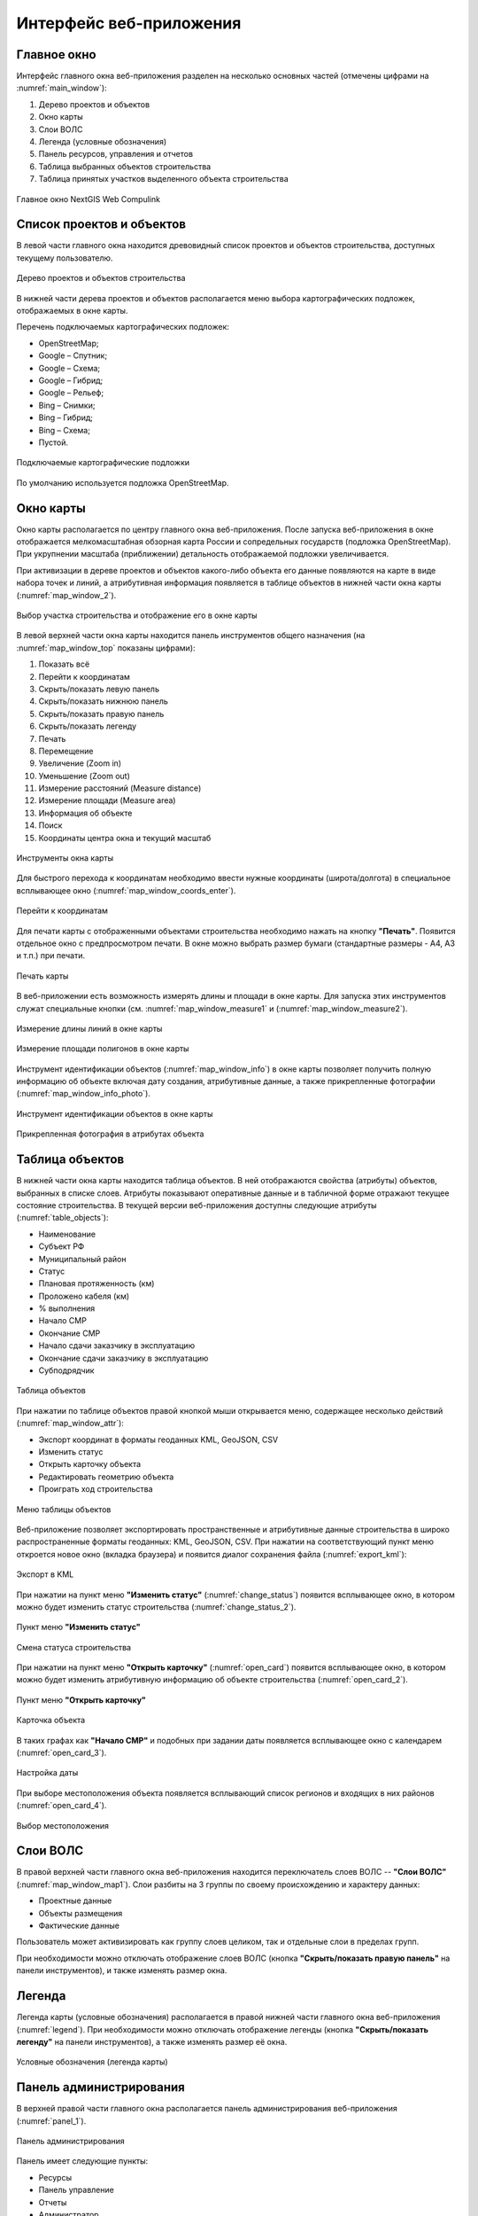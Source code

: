 .. sectionauthor:: Александр Мурый <amuriy@gmail.com>

.. _compulink_web_main_window:

Интерфейс веб-приложения
========================


Главное окно
------------

Интерфейс главного окна веб-приложения разделен на несколько основных частей (отмечены цифрами на :numref:`main_window`):

1. Дерево проектов и объектов
2. Окно карты
3. Слои ВОЛС
4. Легенда (условные обозначения)
5. Панель ресурсов, управления и отчетов
6. Таблица выбранных объектов строительства
7. Таблица принятых участков выделенного объекта строительства


.. figure:: _static/compulink/main_window.png
   :name: main_window
   :align: center
   :width: 15.8cm

   Главное окно NextGIS Web Compulink


Список проектов и объектов
--------------------------

В левой части главного окна находится древовидный список проектов и объектов строительства, доступных текущему пользователю. 

.. figure:: _static/compulink/main_window_toc.png
   :name: main_window_toc
   :align: center
   :width: 7cm

   Дерево проектов и объектов строительства

В нижней части дерева проектов и объектов располагается меню выбора картографических подложек, отображаемых в окне карты.

Перечень подключаемых картографических подложек:

* OpenStreetMap;
* Google – Спутник;
* Google – Схема;
* Google – Гибрид;
* Google –  Рельеф;
* Bing – Снимки;
* Bing – Гибрид;
* Bing – Схема;
* Пустой.

.. figure:: _static/compulink/basemaps.png
   :name: basemaps
   :align: center
   :width: 7cm

   Подключаемые картографические подложки

По умолчанию используется подложка OpenStreetMap.
   


Окно карты
----------

Окно карты располагается по центру главного окна веб-приложения.
После запуска веб-приложения в окне отображается мелкомасштабная обзорная карта России и сопредельных государств (подложка OpenStreetMap). При укрупнении масштаба (приближении) детальность отображаемой подложки увеличивается.

При активизации в дереве проектов и объектов какого-либо объекта его данные появляются на карте в виде набора точек и линий, а атрибутивная информация появляется в таблице объектов в нижней части окна карты (:numref:`map_window_2`).


.. figure:: _static/compulink/main_window_2.png
   :name: main_window_2
   :align: center
   :width: 15.8cm

   Выбор участка строительства и отображение его в окне карты
   

В левой верхней части окна карты находится панель инструментов общего назначения (на :numref:`map_window_top` показаны цифрами):

1. Показать всё
2. Перейти к координатам
3. Скрыть/показать левую панель
4. Скрыть/показать нижнюю панель
5. Скрыть/показать правую панель
6. Скрыть/показать легенду   
7. Печать
8. Перемещение
9. Увеличение (Zoom in)
10. Уменьшение (Zoom out)
11. Измерение расстояний (Measure distance)
12. Измерение площади (Measure area)
13. Информация об объекте
14. Поиск
15. Координаты центра окна и текущий масштаб
	

   
.. figure:: _static/compulink/map_window_top.png
   :name: map_window_top
   :align: center
   :width: 15.8cm

   Инструменты окна карты

Для быстрого перехода к координатам необходимо ввести нужные координаты (широта/долгота) в специальное всплывающее окно (:numref:`map_window_coords_enter`).
   

.. figure:: _static/compulink/map_window_coords_enter.png
   :name: map_window_coords_enter
   :align: center
   :width: 7cm

   Перейти к координатам
   
Для печати карты с отображенными объектами строительства необходимо нажать на кнопку **"Печать"**. Появится отдельное окно с предпросмотром печати. В окне можно выбрать размер бумаги (стандартные размеры - A4, A3 и т.п.) при печати.

.. figure:: _static/compulink/map_window_print.png
   :name: map_window_print
   :align: center
   :width: 15.8cm

   Печать карты


В веб-приложении есть возможность измерять длины и площади в окне карты. Для запуска этих инструментов служат специальные кнопки (см. :numref:`map_window_measure1` и (:numref:`map_window_measure2`).   

.. figure:: _static/compulink/map_window_measure1.png
   :name: map_window_measure1
   :align: center
   :width: 13cm

   Измерение длины линий в окне карты


.. figure:: _static/compulink/map_window_measure2.png
   :name: map_window_measure2
   :align: center
   :width: 13cm

   Измерение площади полигонов в окне карты


Инструмент идентификации объектов (:numref:`map_window_info`) в окне карты позволяет получить полную информацию об объекте включая дату создания, атрибутивные данные, а также прикрепленные фотографии (:numref:`map_window_info_photo`).
   
.. figure:: _static/compulink/map_window_info.png
   :name: map_window_info
   :align: center
   :width: 13cm

   Инструмент идентификации объектов в окне карты


.. figure:: _static/compulink/map_window_info_photo.png
   :name: map_window_info_photo
   :align: center
   :width: 13cm

   Прикрепленная фотография в атрибутах объекта 
   

.. _compulink_web_table:

Таблица объектов
----------------

В нижней части окна карты находится таблица объектов. В ней отображаются свойства (атрибуты) объектов, выбранных в списке слоев. Атрибуты показывают оперативные данные и в табличной форме отражают текущее состояние строительства. В текущей версии веб-приложения доступны следующие атрибуты (:numref:`table_objects`):

* Наименование
* Субъект РФ
* Муниципальный район
* Статус
* Плановая протяженность (км)
* Проложено кабеля (км)
* % выполнения
* Начало СМР
* Окончание СМР
* Начало сдачи заказчику в эксплуатацию
* Окончание сдачи заказчику в эксплуатацию
* Субподрядчик

.. figure:: _static/compulink/table_objects.png
   :name: table_objects
   :align: center
   :width: 15.8cm

   Таблица объектов

При нажатии по таблице объектов правой кнопкой мыши открывается меню, содержащее несколько действий (:numref:`map_window_attr`):

* Экспорт координат в форматы геоданных KML, GeoJSON, CSV
* Изменить статус
* Открыть карточку объекта
* Редактировать геометрию объекта
* Проиграть ход строительства

   
.. figure:: _static/compulink/map_window_attr.png
   :name: map_window_attr
   :align: center
   :width: 15.8cm

   Меню таблицы объектов


Веб-приложение позволяет экспортировать пространственные и атрибутивные данные строительства в широко распространенные форматы геоданных: KML, GeoJSON, CSV. При нажатии на соответствующий пункт меню откроется новое окно (вкладка браузера) и появится диалог сохранения файла (:numref:`export_kml`):   


.. figure:: _static/compulink/export_kml.png
   :name: export_kml
   :align: center
   :width: 12cm

   Экспорт в KML

   
При нажатии на пункт меню **"Изменить статус"** (:numref:`change_status`) появится всплывающее окно, в котором можно будет изменить статус строительства (:numref:`change_status_2`).

.. figure:: _static/compulink/change_status.png 
   :name: change_status
   :align: center
   :width: 7cm

   Пункт меню **"Изменить статус"**

.. figure:: _static/compulink/change_status_2.png 
   :name: change_status_2
   :align: center
   :width: 10cm

   Смена статуса строительства


При нажатии на пункт меню **"Открыть карточку"** (:numref:`open_card`) появится всплывающее окно, в котором можно будет изменить атрибутивную информацию об объекте строительства (:numref:`open_card_2`).

.. figure:: _static/compulink/open_card.png 
   :name: open_card
   :align: center
   :width: 7cm

   Пункт меню **"Открыть карточку"**

.. figure:: _static/compulink/open_card_2.png 
   :name: open_card_2
   :align: center
   :width: 10cm

   Карточка объекта 


В таких графах как **"Начало СМР"** и подобных при задании даты появляется всплывающее окно с календарем (:numref:`open_card_3`).


.. figure:: _static/compulink/open_card_3.png 
   :name: open_card_3
   :align: center
   :width: 10cm

   Настройка даты

При выборе местоположения объекта появляется всплывающий список регионов и входящих в них районов (:numref:`open_card_4`).


.. figure:: _static/compulink/open_card_4.png 
   :name: open_card_4
   :align: center
   :width: 10cm

   Выбор местоположения
   

Слои ВОЛС
---------

В правой верхней части главного окна веб-приложения находится переключатель слоев ВОЛС -- **"Слои ВОЛС"** (:numref:`map_window_map1`). Слои разбиты на 3 группы по своему происхождению и характеру данных:

* Проектные данные 
* Объекты размещения
* Фактические данные

Пользователь может активизировать как группу слоев целиком, так и отдельные слои в пределах групп.
  
При необходимости можно отключать отображение слоев ВОЛС (кнопка **"Скрыть/показать правую панель"** на панели инструментов), и также изменять размер окна.

.. figure:: _static/compulink/map_window_map1.png
   :name: map_window_map1
   :align: center
   :width: 15.8cm

    Слои ВОЛС на данном участке строительства



..
   .. figure:: _static/compulink/layers.png
	  :name: layers
	  :align: center
	  :width: 7cm

	  Слои ВОЛС в главном окне


Легенда
-------

Легенда карты (условные обозначения) располагается в правой нижней части главного окна веб-приложения (:numref:`legend`). При необходимости можно отключать отображение легенды (кнопка **"Скрыть/показать легенду"** на панели инструментов), а также изменять размер её окна.

.. figure:: _static/compulink/legend.png
   :name: legend
   :align: center
   :width: 7cm

   Условные обозначения (легенда карты)


Панель администрирования
------------------------

В верхней правой части главного окна располагается панель администрирования веб-приложения (:numref:`panel_1`). 

.. figure:: _static/compulink/panel_1.png
   :name: panel_1
   :align: center
   :width: 12cm

   Панель администрирования
		   
Панель имеет следующие пункты:

* Ресурсы
* Панель управление
* Отчеты
* Администратор  

Выбор любого из пунктов панели (кроме **"Администратор"**) приводит к открытию новой вкладки браузера с соответствующим содержанием. Пункт **"Администратор"** имеет только параметр **"Выход"** и служит для выхода из учетной записи текущего пользователя.

